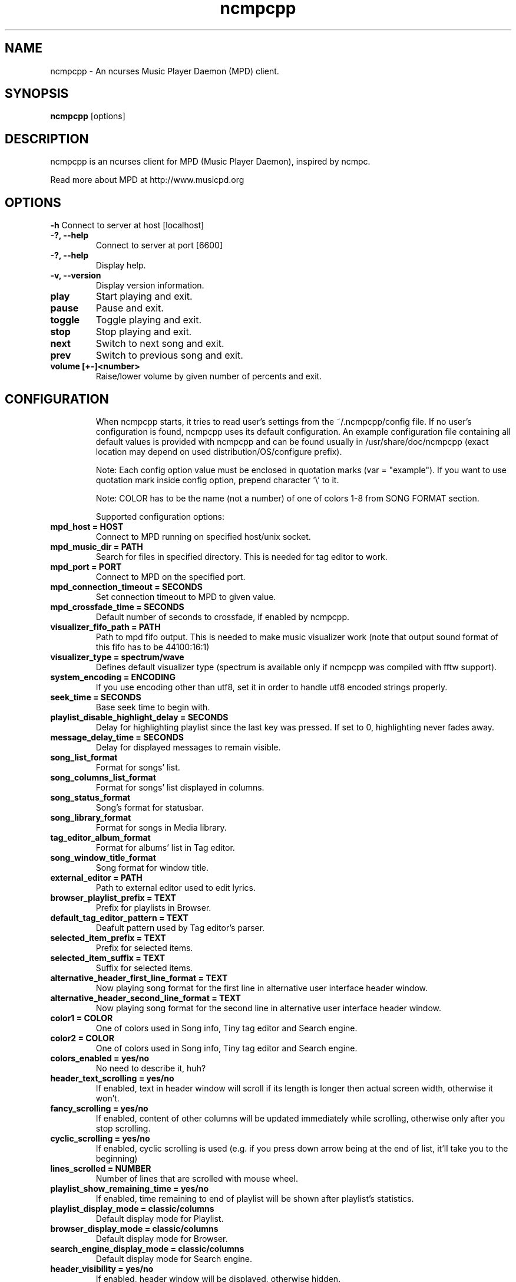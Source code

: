 .TH "ncmpcpp" "1"
.SH "NAME"
ncmpcpp \- An ncurses Music Player Daemon (MPD) client.
.SH "SYNOPSIS"
.B ncmpcpp
[options]
.SH "DESCRIPTION"
ncmpcpp is an ncurses client for MPD (Music Player Daemon), inspired by ncmpc.

Read more about MPD at http://www.musicpd.org
.SH "OPTIONS"
.B \-h
Connect to server at host [localhost]
.TP
.B \-?, \-\-help
Connect to server at port [6600]
.TP
.B \-?, \-\-help
Display help.
.TP
.B \-v, \-\-version
Display version information.
.TP
.B play
Start playing and exit.
.TP
.B pause
Pause and exit.
.TP
.B toggle
Toggle playing and exit.
.TP
.B stop
Stop playing and exit.
.TP
.B next
Switch to next song and exit.
.TP
.B prev
Switch to previous song and exit.
.TP
.B volume [+-]<number>
Raise/lower volume by given number of percents and exit.
.TP
.SH "CONFIGURATION"
When ncmpcpp starts, it tries to read user's settings from the ~/.ncmpcpp/config file. If no user's configuration is found, ncmpcpp uses its default configuration. An example configuration file containing all default values is provided with ncmpcpp and can be found usually in /usr/share/doc/ncmpcpp (exact location may depend on used distribution/OS/configure prefix).

Note: Each config option value must be enclosed in quotation marks (var = "example"). If you want to use quotation mark inside config option, prepend character '\\' to it.

Note: COLOR has to be the name (not a number) of one of colors 1-8 from SONG FORMAT section.

Supported configuration options:
.TP 
.B mpd_host = HOST
Connect to MPD running on specified host/unix socket.
.TP 
.B mpd_music_dir = PATH
Search for files in specified directory. This is needed for tag editor to work.
.TP 
.B mpd_port = PORT
Connect to MPD on the specified port.
.TP 
.B mpd_connection_timeout = SECONDS
Set connection timeout to MPD to given value.
.TP 
.B mpd_crossfade_time = SECONDS
Default number of seconds to crossfade, if enabled by ncmpcpp.
.TP
.B visualizer_fifo_path = PATH
Path to mpd fifo output. This is needed to make music visualizer work (note that output sound format of this fifo has to be 44100:16:1)
.TP
.B visualizer_type = spectrum/wave
Defines default visualizer type (spectrum is available only if ncmpcpp was compiled with fftw support).
.TP
.B system_encoding = ENCODING
If you use encoding other than utf8, set it in order to handle utf8 encoded strings properly.
.TP
.B seek_time = SECONDS
Base seek time to begin with.
.TP 
.B playlist_disable_highlight_delay = SECONDS
Delay for highlighting playlist since the last key was pressed. If set to 0, highlighting never fades away.
.TP 
.B message_delay_time = SECONDS
Delay for displayed messages to remain visible.
.TP
.B song_list_format
Format for songs' list.
.TP
.B song_columns_list_format
Format for songs' list displayed in columns.
.TP
.B song_status_format
Song's format for statusbar.
.TP
.B song_library_format
Format for songs in Media library.
.TP 
.B tag_editor_album_format
Format for albums' list in Tag editor.
.TP 
.B song_window_title_format
Song format for window title.
.TP 
.B external_editor = PATH
Path to external editor used to edit lyrics.
.TP
.B browser_playlist_prefix = TEXT
Prefix for playlists in Browser.
.TP
.B default_tag_editor_pattern = TEXT
Deafult pattern used by Tag editor's parser.
.TP 
.B selected_item_prefix = TEXT
Prefix for selected items.
.TP 
.B selected_item_suffix = TEXT
Suffix for selected items.
.TP 
.B alternative_header_first_line_format = TEXT
Now playing song format for the first line in alternative user interface header window.
.TP 
.B alternative_header_second_line_format = TEXT
Now playing song format for the second line in alternative user interface header window.
.TP 
.B color1 = COLOR
One of colors used in Song info, Tiny tag editor and Search engine.
.TP 
.B color2 = COLOR
One of colors used in Song info, Tiny tag editor and Search engine.
.TP 
.B colors_enabled = yes/no
No need to describe it, huh?
.TP 
.B header_text_scrolling = yes/no
If enabled, text in header window will scroll if its length is longer then actual screen width, otherwise it won't.
.TP 
.B fancy_scrolling = yes/no
If enabled, content of other columns will be updated immediately while scrolling, otherwise only after you stop scrolling.
.TP 
.B cyclic_scrolling = yes/no
If enabled, cyclic scrolling is used (e.g. if you press down arrow being at the end of list, it'll take you to the beginning)
.TP 
.B lines_scrolled = NUMBER
Number of lines that are scrolled with mouse wheel.
.TP 
.B playlist_show_remaining_time = yes/no
If enabled, time remaining to end of playlist will be shown after playlist's statistics.
.TP 
.B playlist_display_mode = classic/columns
Default display mode for Playlist.
.TP 
.B browser_display_mode = classic/columns
Default display mode for Browser.
.TP 
.B search_engine_display_mode = classic/columns
Default display mode for Search engine.
.TP 
.B header_visibility = yes/no
If enabled, header window will be displayed, otherwise hidden.
.TP 
.B statusbar_visibility = yes/no
If enabled, statusbar will be displayed, otherwise hidden.
.TP 
.B autocenter_mode = yes/no
Default state for autocenter mode at start.
.TP 
.B progressbar_look = TEXT
This variable defines the look of progressbar. Note that it has to be exactly two characters long.
.TP 
.B default_find_mode = wrapped/normal
If set to "wrapped", going from last found position to next will take you to the first one (same goes for the first position and going to previous one), otherwise no actions will be performed.
.TP 
.B default_space_mode = select/add
If set to "select", space will select items instead of adding them to playlist (although selecting by space is default and the only one action for space in Playlist).
.TP 
.B default_tag_editor_left_col = albums/dirs
If set to "albums", tag editor will display list of all albums from database, otherwise it'll allow you to browse the database.
.TP 
.B incremental_seeking = yes/no
If enabled, seek time will increment by one each second of seeking.
.TP 
.B follow_now_playing_lyrics = yes/no
If enabled, lyrics will be switched at song's change to currently playing one's (Note: this works only if you are viewing lyrics of item from Playlist).
.TP
.B ncmpc_like_songs_adding = yes/no
If enabled, pressing space on item, which is already in playlist will remove it, otherwise add it again.
.TP 
.B show_hidden_files_in_local_browser = yes/no
Trigger for displaying in local browser files and directories that begin with '.'
.TP 
.B default_place_to_search_in = database/playlist
If set to "playlist", Search engine will perform searching in current MPD playlist rather than in music database.
.TP 
.B display_screens_numbers_on_start = yes/no
If enabled, screens' names and their keybindings will be shown in header window until key is pressed, otherwise they won't be displayed at all.
.TP 
.B jump_to_now_playing_song_at_start = yes/no
If enabled, ncmpcpp will jump at start to now playing song if mpd is playing or paused.
.TP 
.B ask_before_clearing_main_playlist = yes/no
If enabled, user will be asked if he really wants to clear the main playlist after pressing key responsible for that.
.TP 
.B clock_display_seconds = yes/no
If enabled, clock will display time in format hh:mm:ss, otherwise hh:mm.
.TP 
.B display_bitrate = yes/no
If enabled, bitrate of currently playing song will be displayed in statusbar.
.TP 
.B display_remaining_time = yes/no
If enabled, remaining time of currently playing song will be be displayed in statusbar instead of elapsed time.
.TP 
.B ignore_leading_the = yes/no
If enabled, word "the" at the beginning of tags/filenames will be ignored while sorting items.
.TP 
.B use_console_editor = yes/no
If your external editor is console application, you need to enable it.
.TP 
.B block_search_constraints_change_if_items_found = yes/no
If enabled, fields in Search engine above "Reset" button will be blocked after succesful searching, otherwise they won't.
.TP 
.B mouse_support = yes/no
Self-descriptive, isn't it?
.TP 
.B allow_physical_files_deletion = yes/no
If enabled, ncmpcpp will be able to delete files using its browser screen.
.TP 
.B allow_physical_directories_deletion = yes/no
If enabled, ncmpcpp will be able to delete directories using its browser screen.
.TP 
.B enable_window_title = yes/no
If enabled, ncmpcpp will override current window title with its own one.
.TP
.B regular_expressions = basic/extended
Type of currently used regular expressions.
.TP 
.B lyrics_database = NUMBER
Number of lyrics database in use. Currently supported DBs are:
 1 - lyricsplugin.com
.TP
.B user_interface = classic/alternative
Default user interface used by ncmpcpp at start.
.TP 
.B media_library_left_column = a/y/g/c/p
Default tag type for left column in media library. Legend for possible letters is in  SONG FORMAT section.
.TP 
.B empty_tag_marker = TEXT
Text that will be displayed, if requested tag is not set.
.TP 
.B empty_tag_color = COLOR
Color of empty tag marker.
.TP 
.B header_window_color = COLOR
Color of header window.
.TP 
.B volume_color = COLOR
Color of volume state.
.TP 
.B state_line_color = COLOR
Color of lines separating header and statusbar from main window.
.TP 
.B state_flags_color = COLOR
Color of MPD status flags.
.TP 
.B main_window_color = COLOR
Color of main window.
.TP 
.B main_window_highlight_color = COLOR
Color of main window's highlight.
.TP 
.B progressbar_color = COLOR
Color of progressbar.
.TP 
.B statusbar_color = COLOR
Color of statusbar.
.TP 
.B active_column_color = COLOR
Color of active column's highlight.
.TP 
.B active_window_border = COLOR
Color of active window's border.
.TP 
.SH "KEYS"
When ncmpcpp starts, it tries to read user's keybindings from ~/.ncmpcpp/keys file. If no user's keybindings is found, ncmpcpp uses its default keybindings. An example keybindings file containing all default values is provided with ncmpcpp and can be found usually in /usr/share/doc/ncmpcpp (exact location may depend on used distribution/OS/configure prefix).

You can view current ncmpcpp's keybindings by pressing '1' (Help).
.SH "SONG FORMAT"

For song format you can use:

 %l - length
 %f - filename
 %D - directory
 %a - artist
 %t - title
 %b - album
 %y - year
 %n - track number
 %g - genre
 %c - composer
 %p - performer
 %d - disc
 %C - comment
 $R - begin right alignment

You can also put them in { } and then they will be displayed only if all requested values are available and/or define alternate value with { }|{ } e.g. {%a - %t}|{%f} will check if artist and title tags are available and if they are, display them. Otherwise it'll display filename.

Text can have different color than the main window, e.g. if you want length to be green, write $3%l$9.

Available values for colors:

 - 0 - default window color (discards all other colors)
 - 1 - black
 - 2 - red
 - 3 - green
 - 4 - yellow
 - 5 - blue
 - 6 - magenta
 - 7 - cyan
 - 8 - white
 - 9 - end of current color

\fBNote\fR: colors can be nested, so if you write $2some$5text$9, it'll disable only usage of blue color and make red the current one.

.SH "BUGS"
Report bugs on http://www.musicpd.org/mantis/
.SH "NOTE"
Since MPD uses UTF\-8, ncmpcpp needs to convert characters to the charset used by the local system. If you get character conversion errors while you are running ncmpcpp, you probably need to set up your locale. This is done by setting LANG and LC_ALL/LC_CTYPE enviroment variables (LC_CTYPE only affects character handling).
.SH "HOMEPAGE"
-> http://unkart.ovh.org/ncmpcpp

.SH "SEE ALSO"
mpc(1), mpd(1)
